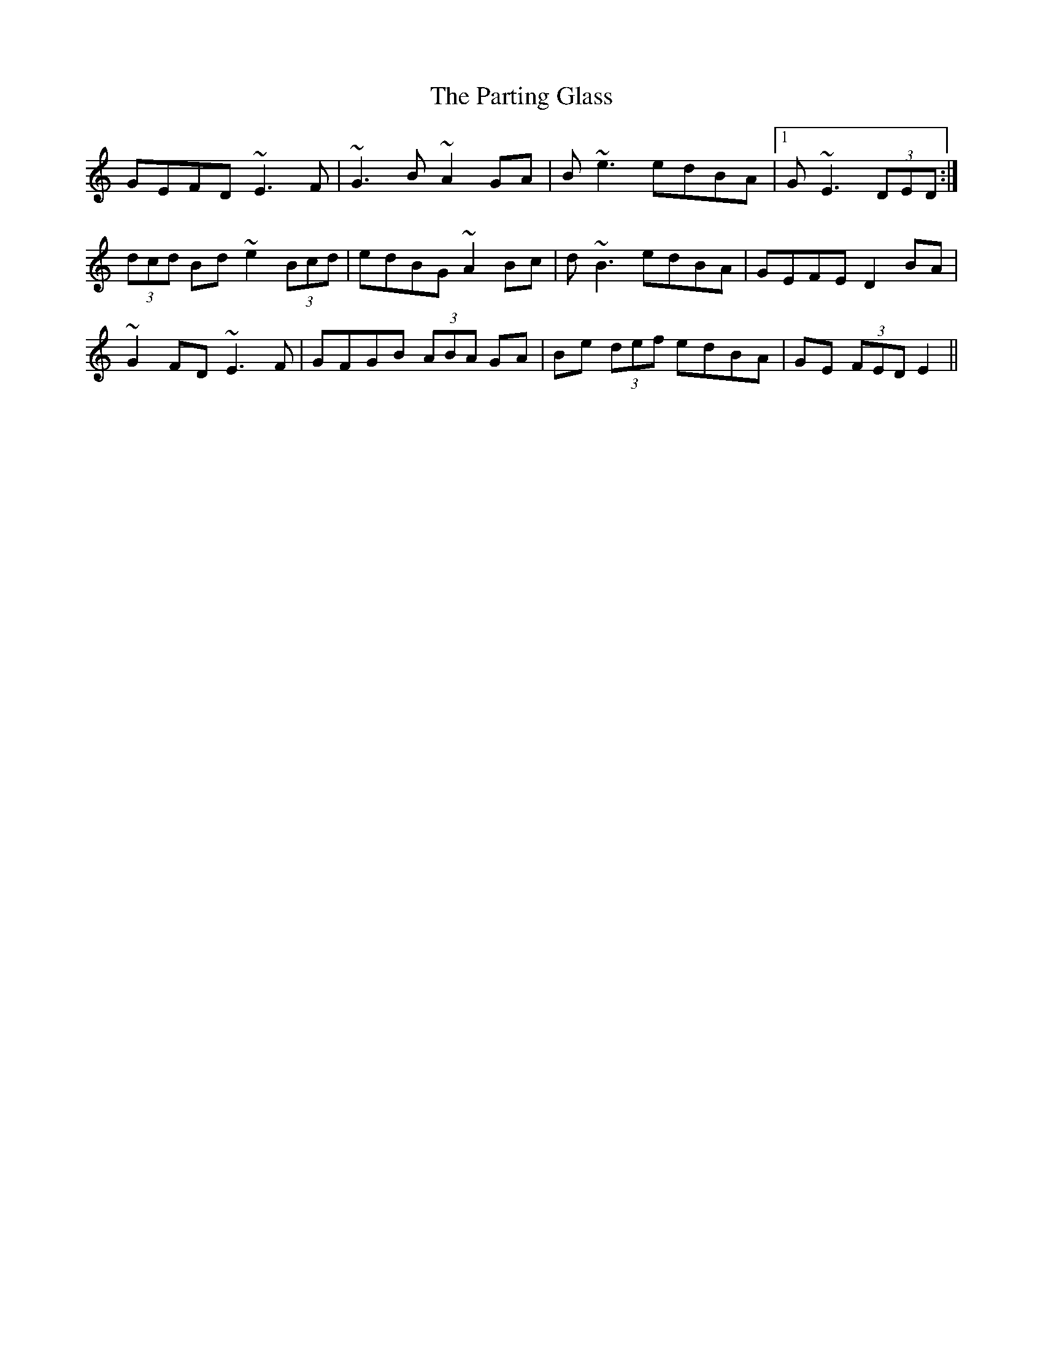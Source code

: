 X: 31674
T: Parting Glass, The
R: march
M: 
K: Aminor
GEFD ~E3 F|~G3 B ~A2 GA|B ~e3 edBA|1 G ~E3 (3DED:|
(3dcd Bd ~e2 (3Bcd|edBG ~A2 Bc|d ~B3 edBA|GEFE D2 BA|
~G2 FD ~E3 F|GFGB (3ABA GA|Be (3def edBA|GE (3FED E2||

